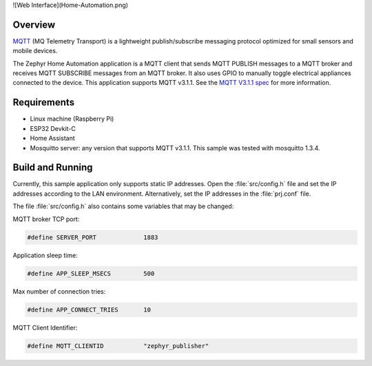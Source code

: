 ![Web Interface](Home-Automation.png)

.. zephyr:code-sample:: home-automation
   :name: Home Automation
   :relevant-api: mqtt_socket

   Send MQTT PUBLISH messages to an MQTT server and 
   Receive MQTT SUBSCRIBE messages from an MQTT server.

Overview
********

`MQTT <http://mqtt.org/>`_ (MQ Telemetry Transport) is a lightweight
publish/subscribe messaging protocol optimized for small sensors and
mobile devices.

The Zephyr Home Automation application is a MQTT client 
that sends MQTT PUBLISH messages to a MQTT broker and 
receives MQTT SUBSCRIBE messages from an MQTT broker. 
It also uses GPIO to manually toggle electrical appliances
connected to the device. This application supports MQTT v3.1.1.
See the `MQTT V3.1.1 spec`_ for more information.

.. _MQTT V3.1.1 spec: http://docs.oasis-open.org/mqtt/mqtt/v3.1.1/mqtt-v3.1.1.html

Requirements
************

- Linux machine (Raspberry Pi)
- ESP32 Devkit-C
- Home Assistant
- Mosquitto server: any version that supports MQTT v3.1.1. This sample
  was tested with mosquitto 1.3.4.

Build and Running
*****************

Currently, this sample application only supports static IP addresses.
Open the :file:`src/config.h` file and set the IP addresses according
to the LAN environment.
Alternatively, set the IP addresses in the :file:`prj.conf` file.

The file :file:`src/config.h` also contains some variables that may be changed:

MQTT broker TCP port:

.. code-block:: c

	#define SERVER_PORT		1883

Application sleep time:

.. code-block:: c

	#define APP_SLEEP_MSECS		500

Max number of connection tries:

.. code-block:: c

	#define APP_CONNECT_TRIES	10

MQTT Client Identifier:

.. code-block:: c

	#define MQTT_CLIENTID		"zephyr_publisher"
